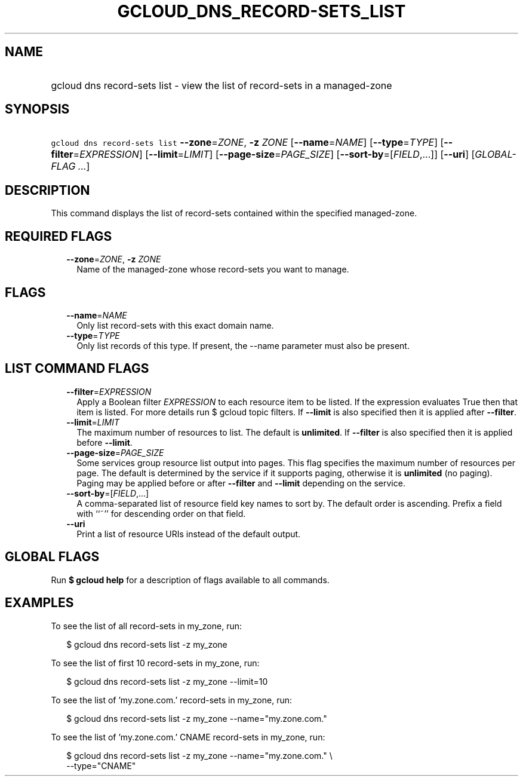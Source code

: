 
.TH "GCLOUD_DNS_RECORD\-SETS_LIST" 1



.SH "NAME"
.HP
gcloud dns record\-sets list \- view the list of record\-sets in a managed\-zone



.SH "SYNOPSIS"
.HP
\f5gcloud dns record\-sets list\fR \fB\-\-zone\fR=\fIZONE\fR, \fB\-z\fR \fIZONE\fR [\fB\-\-name\fR=\fINAME\fR] [\fB\-\-type\fR=\fITYPE\fR] [\fB\-\-filter\fR=\fIEXPRESSION\fR] [\fB\-\-limit\fR=\fILIMIT\fR] [\fB\-\-page\-size\fR=\fIPAGE_SIZE\fR] [\fB\-\-sort\-by\fR=[\fIFIELD\fR,...]] [\fB\-\-uri\fR] [\fIGLOBAL\-FLAG\ ...\fR]



.SH "DESCRIPTION"

This command displays the list of record\-sets contained within the specified
managed\-zone.



.SH "REQUIRED FLAGS"

.RS 2m
.TP 2m
\fB\-\-zone\fR=\fIZONE\fR, \fB\-z\fR \fIZONE\fR
Name of the managed\-zone whose record\-sets you want to manage.


.RE
.sp

.SH "FLAGS"

.RS 2m
.TP 2m
\fB\-\-name\fR=\fINAME\fR
Only list record\-sets with this exact domain name.

.TP 2m
\fB\-\-type\fR=\fITYPE\fR
Only list records of this type. If present, the \-\-name parameter must also be
present.


.RE
.sp

.SH "LIST COMMAND FLAGS"

.RS 2m
.TP 2m
\fB\-\-filter\fR=\fIEXPRESSION\fR
Apply a Boolean filter \fIEXPRESSION\fR to each resource item to be listed. If
the expression evaluates True then that item is listed. For more details run $
gcloud topic filters. If \fB\-\-limit\fR is also specified then it is applied
after \fB\-\-filter\fR.

.TP 2m
\fB\-\-limit\fR=\fILIMIT\fR
The maximum number of resources to list. The default is \fBunlimited\fR. If
\fB\-\-filter\fR is also specified then it is applied before \fB\-\-limit\fR.

.TP 2m
\fB\-\-page\-size\fR=\fIPAGE_SIZE\fR
Some services group resource list output into pages. This flag specifies the
maximum number of resources per page. The default is determined by the service
if it supports paging, otherwise it is \fBunlimited\fR (no paging). Paging may
be applied before or after \fB\-\-filter\fR and \fB\-\-limit\fR depending on the
service.

.TP 2m
\fB\-\-sort\-by\fR=[\fIFIELD\fR,...]
A comma\-separated list of resource field key names to sort by. The default
order is ascending. Prefix a field with ``~'' for descending order on that
field.

.TP 2m
\fB\-\-uri\fR
Print a list of resource URIs instead of the default output.


.RE
.sp

.SH "GLOBAL FLAGS"

Run \fB$ gcloud help\fR for a description of flags available to all commands.



.SH "EXAMPLES"

To see the list of all record\-sets in my_zone, run:

.RS 2m
$ gcloud dns record\-sets list \-z my_zone
.RE

To see the list of first 10 record\-sets in my_zone, run:

.RS 2m
$ gcloud dns record\-sets list \-z my_zone \-\-limit=10
.RE

To see the list of 'my.zone.com.' record\-sets in my_zone, run:

.RS 2m
$ gcloud dns record\-sets list \-z my_zone \-\-name="my.zone.com."
.RE

To see the list of 'my.zone.com.' CNAME record\-sets in my_zone, run:

.RS 2m
$ gcloud dns record\-sets list \-z my_zone \-\-name="my.zone.com." \e
    \-\-type="CNAME"
.RE
